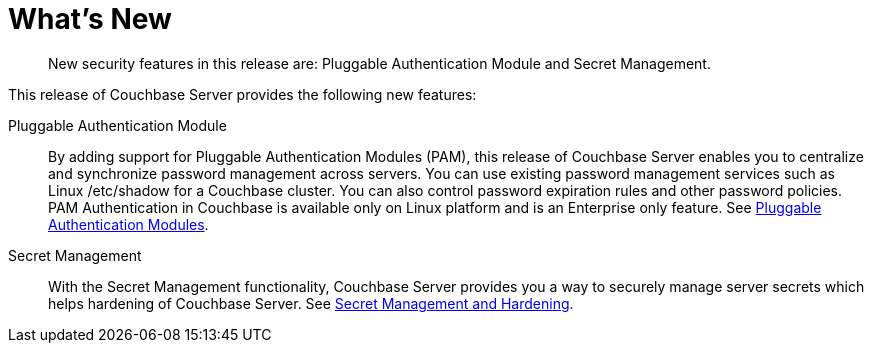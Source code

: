 [#topic_hjr_c23_tq]
= What's New

[abstract]
New security features in this release are: Pluggable Authentication Module and Secret Management.

This release of Couchbase Server provides the following new features:

Pluggable Authentication Module::
By adding support for Pluggable Authentication Modules (PAM), this release of Couchbase Server enables you to centralize and synchronize password management across servers.
You can use existing password management services such as Linux /etc/shadow for a Couchbase cluster.
You can also control password expiration rules and other password policies.
PAM Authentication in Couchbase is available only on Linux platform and is an Enterprise only feature.
See xref:security-pam-auth.adoc[Pluggable Authentication Modules].

Secret Management::
With the Secret Management functionality, Couchbase Server provides you a way to securely manage server secrets which helps hardening of Couchbase Server.
See xref:secret-mgmt.adoc[Secret Management and Hardening].
